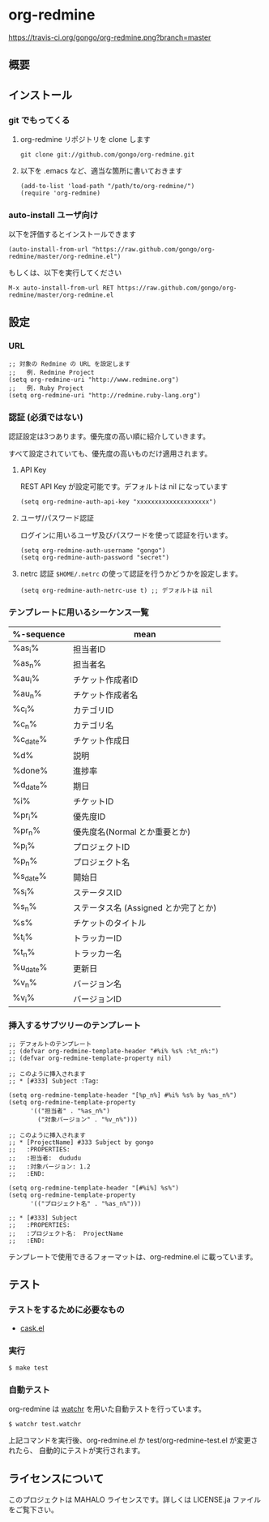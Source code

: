 * org-redmine

  [[https://travis-ci.org/gongo/org-redmine][https://travis-ci.org/gongo/org-redmine.png?branch=master]]

** 概要
** インストール
*** git でもってくる
    1. org-redmine リポジトリを clone します
       : git clone git://github.com/gongo/org-redmine.git

    2. 以下を .emacs など、適当な箇所に書いておきます
       : (add-to-list 'load-path "/path/to/org-redmine/")
       : (require 'org-redmine)
*** auto-install ユーザ向け
    以下を評価するとインストールできます
    : (auto-install-from-url "https://raw.github.com/gongo/org-redmine/master/org-redmine.el")

    もしくは、以下を実行してください
    : M-x auto-install-from-url RET https://raw.github.com/gongo/org-redmine/master/org-redmine.el
** 設定
*** URL
    : ;; 対象の Redmine の URL を設定します
    : ;;   例. Redmine Project
    : (setq org-redmine-uri "http://www.redmine.org")
    : ;;   例. Ruby Project
    : (setq org-redmine-uri "http://redmine.ruby-lang.org")

*** 認証 (必須ではない)
    認証設定は3つあります。優先度の高い順に紹介していきます。

    すべて設定されていても、優先度の高いものだけ適用されます。

    1. API Key

       REST API Key が設定可能です。デフォルトは nil になっています
       : (setq org-redmine-auth-api-key "xxxxxxxxxxxxxxxxxxxx")

    2. ユーザ/パスワード認証

       ログインに用いるユーザ及びパスワードを使って認証を行います。
       : (setq org-redmine-auth-username "gongo")
       : (setq org-redmine-auth-password "secret")

    3. netrc 認証
       =$HOME/.netrc= の使って認証を行うかどうかを設定します。
       : (setq org-redmine-auth-netrc-use t) ;; デフォルトは nil

*** テンプレートに用いるシーケンス一覧
    | %-sequence | mean                                 |
    |------------+--------------------------------------|
    | %as_i%     | 担当者ID                             |
    | %as_n%     | 担当者名                             |
    | %au_i%     | チケット作成者ID                     |
    | %au_n%     | チケット作成者名                     |
    | %c_i%      | カテゴリID                           |
    | %c_n%      | カテゴリ名                           |
    | %c_date%   | チケット作成日                       |
    | %d%        | 説明                                 |
    | %done%     | 進捗率                               |
    | %d_date%   | 期日                                 |
    | %i%        | チケットID                           |
    | %pr_i%     | 優先度ID                             |
    | %pr_n%     | 優先度名(Normal とか重要とか)        |
    | %p_i%      | プロジェクトID                       |
    | %p_n%      | プロジェクト名                       |
    | %s_date%   | 開始日                               |
    | %s_i%      | ステータスID                         |
    | %s_n%      | ステータス名 (Assigned とか完了とか) |
    | %s%        | チケットのタイトル                   |
    | %t_i%      | トラッカーID                         |
    | %t_n%      | トラッカー名                         |
    | %u_date%   | 更新日                               |
    | %v_n%      | バージョン名                         |
    | %v_i%      | バージョンID                         |
*** 挿入するサブツリーのテンプレート
    : ;; デフォルトのテンプレート
    : ;; (defvar org-redmine-template-header "#%i% %s% :%t_n%:")
    : ;; (defvar org-redmine-template-property nil)
    : 
    : ;; このように挿入されます
    : ;; * [#333] Subject :Tag:
    : 
    : (setq org-redmine-template-header "[%p_n%] #%i% %s% by %as_n%")
    : (setq org-redmine-template-property
    :       '(("担当者" . "%as_n%")
    :         ("対象バージョン" . "%v_n%")))
    :  
    : ;; このように挿入されます
    : ;; * [ProjectName] #333 Subject by gongo
    : ;;   :PROPERTIES:
    : ;;   :担当者:  dududu
    : ;;   :対象バージョン: 1.2
    : ;;   :END:
    : 
    : (setq org-redmine-template-header "[#%i%] %s%")
    : (setq org-redmine-template-property
    :       '(("プロジェクト名" . "%as_n%")))
    :  
    : ;; * [#333] Subject
    : ;;   :PROPERTIES:
    : ;;   :プロジェクト名:  ProjectName
    : ;;   :END:

    テンプレートで使用できるフォーマットは、org-redmine.el に載っています。
** テスト
*** テストをするために必要なもの
    - [[https://github.com/cask/cask][cask.el]]
*** 実行
    : $ make test
*** 自動テスト
    org-redmine は [[https://github.com/mynyml/watchr][watchr]] を用いた自動テストを行っています。

    : $ watchr test.watchr

    上記コマンドを実行後、org-redmine.el か test/org-redmine-test.el が変更されたら、
    自動的にテストが実行されます。

** ライセンスについて
   このプロジェクトは MAHALO ライセンスです。詳しくは LICENSE.ja ファイルをご覧下さい。
